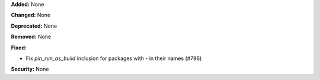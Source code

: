**Added:** None

**Changed:** None

**Deprecated:** None

**Removed:** None

**Fixed:**

- Fix `pin_run_as_build` inclusion for packages with `-` in their names (#796)

**Security:** None
